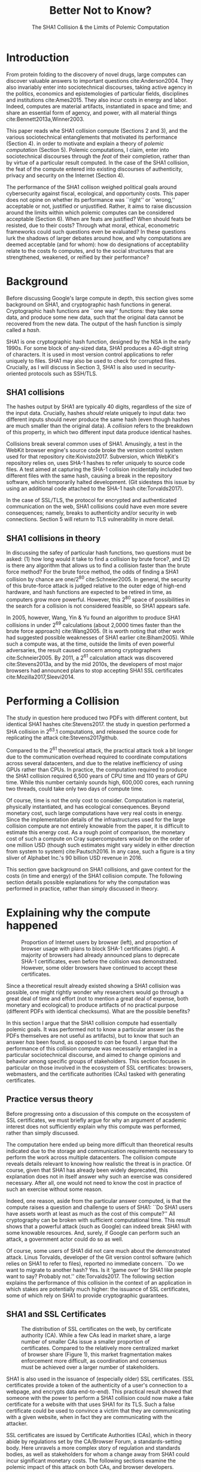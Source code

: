 :frontmatter:
#+options: toc:nil
#+LaTeX_CLASS: acmart
#+LATEX_HEADER: \usepackage{epigraph}
#+LATEX_HEADER: \input{authors}
#+LATEX_HEADER: \setcopyright{rightsretained}
#+LATEX_HEADER: \acmDOI{10.475/123_4}
#+LATEX_HEADER: \acmISBN{123-4567-24-567/08/06}
#+LATEX_HEADER: \acmConference[LIMITS '17]{ACM Limits Workshop}{June 2017}{Santa Barbara, California USA} 
#+LATEX_HEADER: \acmYear{2017}
#+LATEX_HEADER: \copyrightyear{2017}
#+LATEX_HEADER: \acmPrice{15.00}
#+TITLE: Better Not to Know? 
#+Author: 
#+SUBTITLE: The SHA1 Collision & the Limits of Polemic Computation
#+HTML_HEAD: <link rel="stylesheet" type="text/css" href="style1.css" />
:end:

#+BEGIN_EXPORT latex
\epigraph{I insist on the fact that there is generally no growth but only a luxurious squandering of energy in every form!}{Georges Batailles, \textit{The Accursed Share}}
#+END_EXPORT


* Introduction

From protein folding to the discovery of novel drugs,
large computes can discover valuable answers to important questions
cite:Anderson2004.
They also invariably enter into sociotechnical discourses,
taking active agency in the politics, economics and epistemologies 
of particular fields, disciplines and institutions cite:Ames2015.
They also incur costs in energy and labor.
Indeed, computes are material artifacts, instantiated in space and time;
and share an essential form of agency, and power, with all material things cite:Bennett2013a,Winner2003.

This paper reads whe SHA1 collision compute (Sections 2 and 3), 
and the various sociotechnical entanglements that motivated its performance (Section 4).
in order to motivate and explain a theory of /polemic computation/ (Section 5).
Polemic computations, I claim, enter into sociotechnical discourses through the /feat/ of their completion, rather than by virtue of a particular result computed.
In the case of the SHA1 collision, the feat of the compute entered into existing discourses of authenticity, privacy and security on the Internet (Section 4).

# In the case of the SHA1 compute, researchers took on a sizeable monetary, environmental and labor costs
# to enforce a point of view among specific stakeholders in the (social, political) economy of SSL certificates.
# because the resources consumed by particular feats could be put to other endeavors? 

The performance of the SHA1 collison weighed political goals around cybersecurity against fiscal, ecological, and opportunity costs.
This paper does not opine on whether its performance was ``right'' or ``wrong,'' acceptable or not, justified or unjustified.
Rather, it aims to raise discussion around the limits within which polemic computes can be considered acceptable (Section 6).
When are feats are justified? 
When should feats be resisted, due to their costs? 
Through what moral, ethical, econometric frameworks could such questions even be evaluated? 
In these questions lurk the shadows of larger debates around how, and why computations are deemed acceptable (and for whom):
how do designations of acceptability relate to the costs fo computes, and to the social structures that are strengthened, weakened, or reified by their performance?

* Background


Before discussing Google's large compute in depth,
this section gives some background on SHA1, and cryptographic hash functions in general.
Cryptographic hash functions are ``one way'' functions: 
they take some data, and produce some new data, such that the original data cannot be recovered from the new data. The output of the hash function is simply called a /hash/.

# https://www.schneier.com/blog/archives/2005/02/cryptanalysis_o.html
SHA1 is one cryptographic hash function, designed by the NSA in the early 1990s.
For some block of any-sized data, SHA1 produces a 40-digit string of characters.
It is used in most version control applications to refer uniquely to files. SHA1 may also be used to check for corrupted files. 
Crucially, as I will discuss in Section 3, SHA1 is also used in security-oriented protocols such as SSH/TLS.


** SHA1 collisions

The hashes output by SHA1 are typically 40 digits, regardless of the size of the input data.
Crucially, hashes /should/ relate uniquely to input data: 
two different inputs should never produce the same hash (even though hashes are much smaller than the original data).
A /collision/ refers to the breakdown of this property,
in which two different input data produce identical hashes.

Collisions break several common uses of SHA1. 
Amusingly, a test in the WebKit browser engine's source code
broke the version control system used for that repository cite:Koivisto2017.
Subversion, which WebKit's repository relies on, uses SHA-1 hashes to refer uniquely to source code files.
A test aimed at capturing the SHA-1 collision incidentally included two different files with the same hash, 
causing a break in the repository software, which temporarily halted development.
(Git sidesteps this issue by using an additional code  attached to the SHA-1 hash cite:Torvalds2017).

In the case of SSL/TLS, the protocol for encrypted and authenticated communication on the web, SHA1 collisions could have even more severe consequences;
namely, breaks to authenticity and/or security in web connections.
Section 5 will return to TLS vulnerability in more detail.

** SHA1 collisions in theory

In discussing the safey of particular hash functions, two questions must be asked:
(1) how long would it take to find a collision by brute force?, and 
(2) is there any algorithm that allows us to find a collision faster than the brute force method?
For the brute force method, the odds of finding a SHA1 collision by chance are one/2^80
cite:Schneier2005.
In general, the security of this brute-force attack is judged relative to the outer edge of high-end hardware, and hash functions are expected to be retired in time, as computers grow more powerful.
However, this 2^80 space of possibilities in the search for a collision is not considered feasible, so SHA1 appears safe.

In 2005, however, Wang, Yin & Yu found an algorithm to produce SHA1 collisions in under 2^69 calculations (about 2,0000 times faster than the brute force approach)
cite:Wang2005.
(It is worth noting that other work had suggested possible weaknesses of SHA1 earlier cite:Biham2005).
While such a compute was, at the time, outside the limits of even powerful adversaries,
the result caused concern among cryptographers cite:Schneier2005.
By 2011, a 2^61 calculation attack was discovered cite:Stevens2013a,
and by the mid 2010s, the developers of most major browsers had announced plans to stop accepting SHA1 SSL certificates 
cite:Mozilla2017,Sleevi2014.

* Performing a Collision

The study in question here produced two PDFs with different content, but identical SHA1 hashes
cite:Stevens2017.
the study in question performed a SHA collision in 2^63.1 computations, 
and released the source code for replicating the attack
cite:Stevens2017github.

Compared to the 2^61 theoretical attack, the practical attack took a bit longer due to the communication overhead required to coordinate computations across several datacenters, and due to the relative inefficiency of using GPUs rather than CPUs.
In practice, the computation required to produce the SHA1 collision required 6,500 years of CPU time and 110 years of GPU time. While this number certainly sounds high, 600,000 cores, each running two threads, could take only two days of compute time.

Of course, time is not the only cost to consider.
Computation is material, physically instantiated, and has ecological consequences.
Beyond monetary cost, such large computations have very real costs in energy.
Since the implementation details of the infrastructures used for the large collision compute are not entirely knowable from the paper,
it is difficult to estimate this energy cost.
As a rough point of comparison, the monetary cost of such a compute on Cray supercomputers would be on the order of one million USD 
(though such estimates might vary widely in either direction from system to system)
cite:Pautsch2016.
In any case, such a figure is a tiny sliver of Alphabet Inc.'s 90 billion USD revenue in 2016.

This section gave background on SHA1 collisions, 
and gave context for the costs (in time and energy) of the SHA1 collision compute.
The following section details possible explanations for why the computation was performed
in practice, rather than simply discussed in theory.

* Explaining why the compute happened

#+ATTR_LATEX: :float multicolumn
#+caption: Proportion of Internet users by browser (left), and proportion of browser usage with plans to block SHA-1 certificates (right). A majority of browsers had already announced plans to deprecate SHA-1 certificates, even before the collision was demonstrated. However, some older browsers have continued to accept these certificates.
[[./figures/browser-share.png]]

Since a theoretical result already existed showing a SHA1 collision was possible, 
one might rightly wonder why researchers would go through a great deal of time and effort
(not to mention a great deal of expense, both monetary and ecological)
to produce artifacts of no practical purpose (different PDFs with identical checksums).
What are the possible benefits?

In this section I argue that
the SHA1 collision compute had essentially polemic goals.
It was performed not to know a particular answer
(as the PDFs themselves are not useful as artifacts), 
but to know that such an answer /has/ been found,
as opposed to /can/ be found.
I argue that the performance of this collision compute
was necessarily entangled in a particular sociotechnical discourse,
and aimed to change opinions and behavior among specific groups of stakeholders.
This section focuses in particular on those involved in the ecosystem of SSL certificates: browsers, webmasters, and the certificate authorities (CAs) tasked with generating certificates.

** Practice versus theory

Before progressing onto a discussion of this compute on the ecosystem of SSL certificates,
we must briefly argue for why an argument of academic interest does not sufficiently explain why this compute was performed, rather than simply discussed.

The computation here ended up being more difficult than theoretical results indicated due to the storage and communication requirements necessary to perform the work across multiple datacenters. 
The collision compute reveals details relevant
to knowing how realistic the threat is in practice. 
Of course, given that SHA1 has already been widely deprecated, this explanation does not in itself answer why such an exercise was considered necessary.
After all, one would not need to know the cost in practice of such an exercise without some reason.

Indeed, one reason, aside from the particular answer computed, is that the compute raises a question and challenge to users of SHA1:
``Do SHA1 users have assets worth at least as much as the cost of this compute?''
All cryptography can be broken with sufficient computational time.
This result shows that a powerful attack (such as Google) can indeed break SHA1 with some knowable resources.
And, surely, if Google can perform such an attack, a government actor could do so as well.
# Cybersecurity practice depends on navigating the costs and benefits for adversaries, and their presumed resourcefulness

Of course, some users of SHA1 did not care much about the demonstrated attack.
Linus Torvalds, developer of the Git version control software (which relies on SHA1 to refer to files), reported no immediate concern.
``Do we want to migrate to another hash? Yes. Is it 'game over' for SHA1 like people want to say? Probably not.'' cite:Torvalds2017.
The following section explains the performance of this collision in the context of 
an application in which stakes are potentially much higher:
the issuance of SSL certificates, some of which rely on SHA1 to provide cryptographic guarantees.

** SHA1 and SSL Certificates

#+ATTR_LATEX: :placement [t!]
#+caption: The distribution of SSL certificates on the web, by certificate authority (CA). While a few CAs lead in market share, a large number of smaller CAs issue a smaller proportion of certificates. Compared to the relatively more centralized market of browser share (Figure 1), this market fragmentation makes enforcement more difficult, as coordination and consensus must be achieved over a larger number of stakeholders.
[[./figures/ca-share.png]]

SHA1 is also used in the issuance of (especially older) SSL certificates.
(SSL certificates
provide a token of the authenticity of a user's connection to a webpage,
and encrypts data end-to-end).
This practical result showed that someone with the power to perform a SHA1 collision could
now make a fake certificate for a website with that uses SHA1 for its TLS.
Such a false certificate could
be used to convince a victim that they are communicating with a given website,
when in fact they are communicating with the attacker.

SSL certificates are issued by Certificate Authorities (CAs), which in theory abide by 
regulations set by the CA/Browser Forum, a standards-setting body.
Here unravels a more complex story of regulation and standards bodies,
as well as stakeholders for whom a change away from SHA1 could incur significant monetary costs.
The following sections examine the polemic impact of this attack on both CAs, and browser developers. 

*** Certificate authorities

First, the SHA1 attack can be mediated entirely by
replacing old SHA1 certificates with newer ones using SHA-2 or SHA-3.
Second, CAs that abide by CA/Browser Forum rules are already forbidden from issuing SHA1 certificates. (They are additionally required to insert at least 64 bits of randomness, in an effort to mitigate devastating effects from future cryptographic breaks) cite:Stevens2017.

However, Since CAs are decentralized, and since SSL issues (website administrators) do not routinely check issued SSL certificates for these properties, enforcing these regulations is a perennial challenge for the CA/Browser Forum. It is not clear that CAs were abiding by either of these rules.
There exists a long tail of small certificate authorities (Figure 1), in comparison to the relative centralization of browser production (Figure 2) cite:Q-Success2017.
Assuming they were not, one explanation for performing this compute is that doing so would encourage CAs (and webmasters) to take more seriously the threat posed by SHA1,
putting some real pressure on them by freely releasing code that could result in forged certificates cite:Stevens2017github.

In effect, the very existence of an exploit makes CAs who continue not to abide by CA/F rules more liable.
Thus, this rather costly collision compute worked to an extent as an agent of enforcement,
``correcting'' (that is, enforcing a perspective upon) CAs in ways existing standards bodies were unable to do.


*** Browser developers

Alongside the issue of enforcing proper security practices on a decentralized system of certificate authorities, 
a separate ecosystem of browser developers exercises independent authority to accept, or reject, certificates issued by CAs.
While browser production is also decentralized, it is less so than CAs (Figure 2)
cite:Buckler2016.
 
According to these statistics, the majority of browsers on the web had already agreed to stop accepting SHA1 SSL certificates,
even before this compute took place
cite:Sleevi2014,Mozilla2017.
So, regardless of what certificate authorities do, users of these browsers would have been protected from any vulnerabilities in SHA1, 
and the CAs would have faced additional market pressure to move away from SHA1.

If the performance of the collision compute was not necessary to change behaviors among browser developers
(and thus to protect users),
why was it performed?
One explanation may come from the press room.
Browser developers such as Mozilla and Google have received criticism for their decision to reject SHA1 certificates, even from other industry leaders such as Facebook cite:Stamos2015, given the still-theoretical nature of the hash's vulnerability
Thus, another dimension of this compute's polemic aims
relates to browser PR, undercutting claims that the decision to deprecate SHA1 was premature.
Crucially, browsers has a vested interest in security:
browsers need their users to feel secure, as customers will flee if they do not feel safe shopping and communicating on the Internet.
# While CA/B Forum had already agreed to deprecate SHA1 for new certificates, it definitely bolsters the public position that Google had already taken 
# that we should move away from trusting this algorithm. Firefox was, without any knowledge of this research, moving to mark SHA1 certs as insecure, 
# but it'll help Mozilla on the pushback they may receive about that decision. Articles continued to be written about whether Google and others were right in 
# taking a hard line position against SHA1, and "we showed an actual collision" is a strong piece of evidence for that debate. I don't know that it'll 
# persuade people who had economic reasons for hoping we could continue SHA1 certificate distribution for another year or whatever, 
# but it certainly helps in the blogosphere/newsroom debate.

* The polemics of actually doing

The prior section gave sociotechnical context for the performance of the SHA1 collision compute,
giving many explanations across a wide variety of contexts.
However, as of now, we lack a theory for systematically typifying these disparate explanations.
In this section, I propose a definition of /polemic computation/ to describe motivations for performing computes such as those above (Section 5.1).
Namely, we propose that some computation is performed because there is a polemic power to doing so, 
and that the material resources expended on such a computation take agency in particular sociotechnical debates.
We tie this theory to that of charismatic technology (Section 5.2)
and to critical design (Section 5.3)
in centering the material nature of performed computation
in describing its agential power in sociotechnical discourses.

** Defining polemic computation

This paper defines /polemic computation/ 
as a computation enacted (rather than discussed)
in order to forward an argument or ideology.
Crucially, computations are material artifacts, 
produced in time and energy 
cite:Dourish2011a.
Their performance or enactment also requires 
specialized technical expertise in the form of labor.
Polemic computes are at once feats and artifacts, which act cite:Ames2015 
in sociotechnical debates.
The following sections relate this theory of polemic computations
to other theories of charismatic technology and critical design,
highlighting the relevant differences to our theories.

** Charismatic technology

Polemic computation can be said to ``work'' in part 
because it is animated by ideological frameworks.
In the case of the SHA1 computation,
ideals that web communications /should/ be private and authenticated
very much animate the particular computations that occurred.
These ideals become especially clear when one examines the motivations for actually performing the compute,
even though they were already discussed in theory.

In this way, polemic computation draws strongly from Ames' theory of /charismatic technology/
cite:Ames2015.
Drawing on actor-network theory, charismatic technology would ascribe the very artifact of the computation
(a material artifact produced by material means cite:Dourish2011a,,Bennett2013a)
agency in the technosocial discourses around privacy and security.
Much like in Ames case of the One Laptop Per Child project,
polemic computation aims to change behavior and beliefs among specific stakeholders in specific debates.

As with charisma,
power is central to polemic computing.
Here, power plays in through the resources required to perform the compute.
However, in contrast to charismatic technology, polemic computation 
centers the material act of computing as a /feat/ with costs in time and energy.
In energy, computation expends valuable and scarce ecological resources cite:SixSilberman2015.
In time and energy, computational incurs opportunity costs, through answers that could have been computed but were not.

Rather than computing answers, polemic computation uses the material feat of expenditure 
to work as an agent in technosocial discourse.
Indeed, the SHA1 collision demonstrated an attack feasible only for highly resourceful actors (for now). 
Such actors might be a government or, apparently, Google.
Thus, this collision demonstrated not only the considerable resources required to exploit SHA1,
but the vast resources that Google must have, if it is able to spend so heavily on a project with essentially polemic aims.

** Critical design

Another strand of research that explicitly centers the agency of technological artifacts
is critical design cite:Dunne2001.
Critical design seeks to harness the agency of technical artifacts 
to challenge assumptions or surface lurking cultural narratives.
In many ways, polemic computation serves as a critical artifact.
The SHA1 collision compute, for example, 
called out the poor security practices of many certificate authorities.
Specifically, the material production of the computation,
combined with its almost satirical nature (the compute produced PDFs),
acted to /define/ what is and is not a poor security practice for certificate authorities.
Much in the tradition of critical design
used its material power cite:Bennett2013a along with a touch of humor, to enter into technosocial debates and imaginaries.

* TODO When is it better not to know?

** So far, this paper
described sha1 computed, situated it in its political goals around cybersecurity.
we discussed how the fiscal, ecological, and opportunity costs it weighed against these political goals.
finally, proposed a theory of /polemic computing/ that describes the ``feat''-like nature of this compute, contextualizing this theory past work.

** As of yet this paper has not addressed
the limits within which polemic computes can be considered acceptable.
some heavy questions remain.... 
this paper does not ultimately decide whether this particular performance was ``right'' or ``wrong.''
rather, asks how to define the limits of polemic computes ? 
How can we decide when significant feats are justified?
How can we decide when feats should be resisted, because the resources consumed by particular feats could be put to other endeavors? 
this section discusses how such questions might be answered, raising questions for future work

** Frameworks for answering this question
Through what moral, ethical, econometric frameworks could such questions be evaluated? 
opportunity
ecology
politics of what's being done
econometric , provides quantification, reifies (or even creates) the reality it strives to model
in any case, such designations embed particular politics, worldview
if it's a computation ''for the best'' - whose best? why is it good for them?
future work should look much more thoroughly into this

** Counterpoint cases
consider searching for novel drugs.
while such an activity in practice would be inexporably tied up in the economics of big pharma, 
even if it were not, the question of whether all diseases should be treated, 
the allocation of resources to conditions affecting very few people, perhaps away from treatments that would impact many. 
The literature on the social construction of technology may be relevant.

bitcoin, in which feat *is what produces value*
hard to say "we need less," then it wouldnt be currency!!

** Finally, generalizing out to other kinds of computes performed
What is the opposite of a polemic computation?
does such a thing exist?
are there any computations for which the ``feat'' of having performed computation do *not* itself work as an actor in technosocial discourses?
future work could ask this.
after all, computes are everywhere, IoT - what is their energy 'worth' ?
with many IoT applications (like ''smart stockrooms'' or even ''smart cities,'') this question begs an econometric answer.
but what about the polemic sides of these computes; the world in which these computes are not just the producers of answers, but feats?
.e.g what 'could' they be doing ? ? ? 
what sorts of political acitivites are these computes taking part in, and what structures of power are reinforced, reified?
tho not polemic, same questions raised as above?
* Conclusion

As computation grows in its ubiquity as a material substrate of contemporary life in the developed world,
we will only have more things to compute,
and more things to compute them with.
Using the example of a particular large-scale compute,
this paper highlights broader tensions about when and when not to compute.
How can we select what we expend our increasingly precious resources on?
Indeed, how do we decide which computes are considered acceptable, and what goes into such decisions?
Clarifying our answers to these questions will prove critical in our more resource-constrained future.

* Acknowledgements
Many thanks to Donald Patterson, Ellen Zegura, Morgan Aimes, Nick Doty, Anette Greiner, Sebastian Benthall and John Chuang for their comments and conversations. 
This work was supported by a grant from the UC Berkeley Center for Long-Term Cybersecurity (CLTC).


\bibliographystyle{ACM-Reference-Format}
\bibliography{refs}

